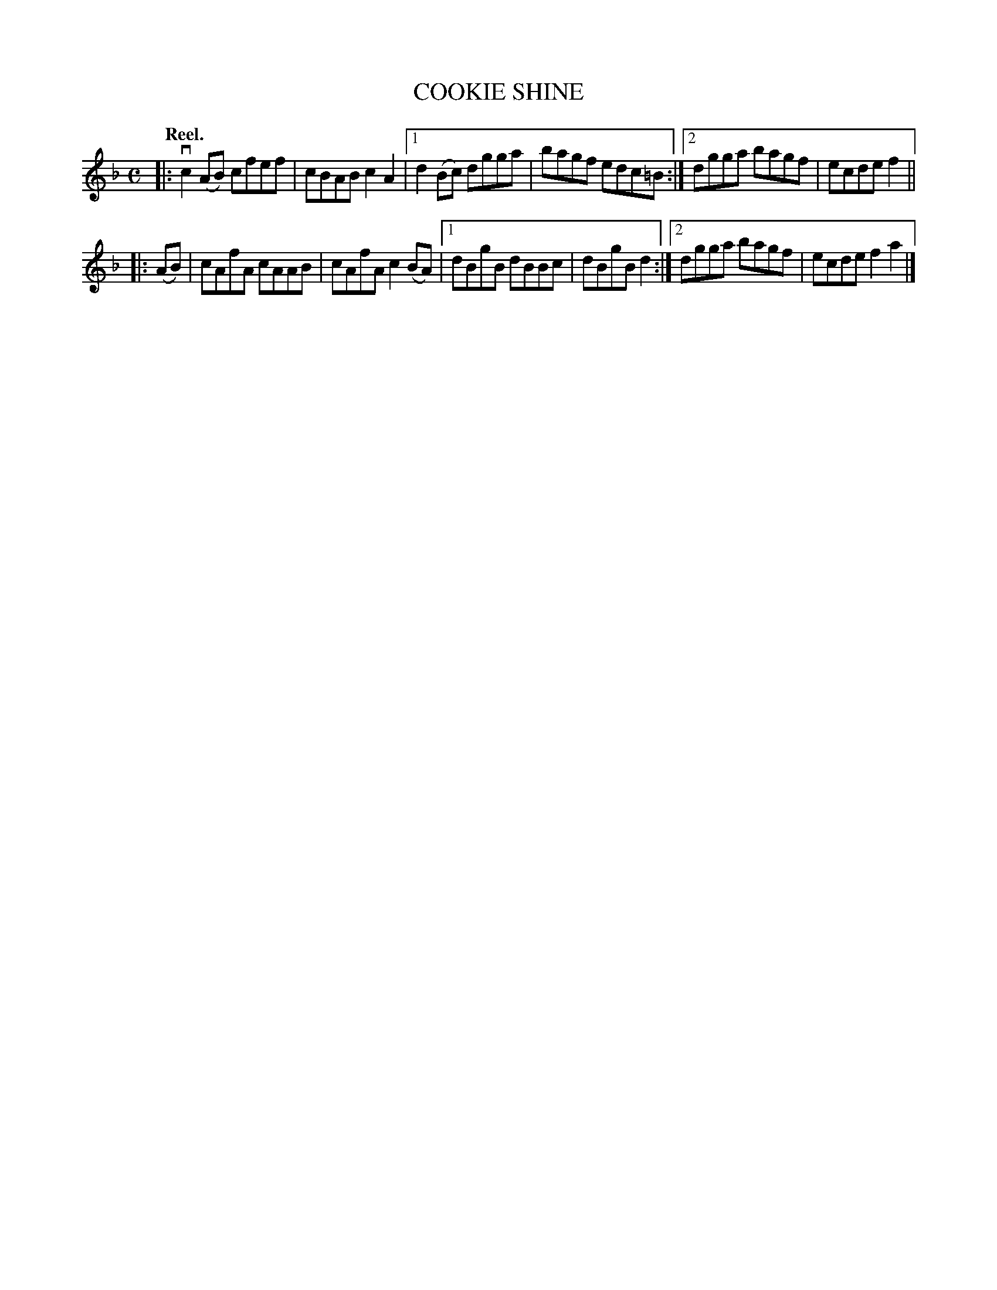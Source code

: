 X: 3166
T: COOKIE SHINE
Q: "Reel."
R: Reel.
%R: reel
B: James Kerr "Merry Melodies" v.3 p.20 #166
Z: 2016 John Chambers <jc:trillian.mit.edu>
M: C
L: 1/8
K: F
|:\
  vc2(AB) cfef | cBAB c2A2 |\
[1 d2(Bc) dgga | bagf edc=B :|\
[2 dgga   bagf | ecde f2 ||
|: (AB) |\
   cAfA cAAB | cAfA c2(BA) |\
[1 dBgB dBBc | dBgB d2 :|\
[2 dgga bagf | ecde f2a2 |]
